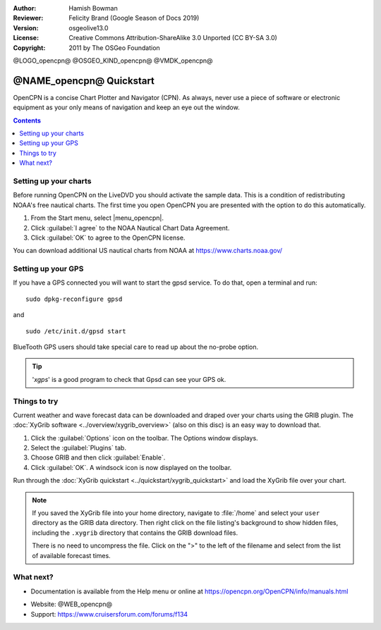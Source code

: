 :Author: Hamish Bowman
:Reviewer: Felicity Brand (Google Season of Docs 2019)
:Version: osgeolive13.0
:License: Creative Commons Attribution-ShareAlike 3.0 Unported  (CC BY-SA 3.0)
:Copyright: 2011 by The OSGeo Foundation

@LOGO_opencpn@
@OSGEO_KIND_opencpn@
@VMDK_opencpn@




*************************
@NAME_opencpn@ Quickstart
*************************

OpenCPN is a concise Chart Plotter and Navigator (CPN). As always, never
use a piece of software or electronic equipment as your only means of
navigation and keep an eye out the window.

.. contents:: Contents
   :local:


Setting up your charts
======================

Before running OpenCPN on the LiveDVD you should activate the sample data.
This is a condition of redistributing NOAA's free nautical charts. The first time you open OpenCPN you are presented with the option to do this automatically.

#. From the Start menu, select |menu_opencpn|.
#. Click :guilabel:`I agree` to the NOAA Nautical Chart Data Agreement.
#. Click :guilabel:`OK` to agree to the OpenCPN license.

.. To do this manually, open a Terminal from the main Accessories menu and run :command:`opencpn_noaa_agreement.sh` at the command prompt. The user's password is given in the file on the main desktop.

You can download additional US nautical charts from NOAA at https://www.charts.noaa.gov/


Setting up your GPS
===================

If you have a GPS connected you will want to start the gpsd service.
To do that, open a terminal and run:

::

  sudo dpkg-reconfigure gpsd

and

::

  sudo /etc/init.d/gpsd start

BlueTooth GPS users should take special care to read up about the no-probe
option.

.. no longer true? : (for this reason we have not started gpsd automatically)


.. Tip:: '`xgps`' is a good program to check that Gpsd can see your GPS ok.


Things to try
=============

Current weather and wave forecast data can be downloaded and draped over your charts using the GRIB plugin. The :doc:`XyGrib software <../overview/xygrib_overview>` (also on this disc) is an easy way to download that.

#. Click the :guilabel:`Options` icon on the toolbar. The Options window displays.
#. Select the :guilabel:`Plugins` tab.
#. Choose GRIB and then click :guilabel:`Enable`.
#. Click :guilabel:`OK`. A windsock icon is now displayed on the toolbar.


Run through the :doc:`XyGrib quickstart <../quickstart/xygrib_quickstart>` and load the XyGrib file over your chart.

.. Note:: If you saved the XyGrib file into your home directory, navigate to
   :file:`/home` and select your ``user`` directory as the GRIB data directory.
   Then right click on the file listing's background to show hidden files,
   including the ``.xygrib`` directory that contains the GRIB download files.

   There is no need to uncompress the file. Click on the ">" to the left of the
   filename and select from the list of available forecast times.


What next?
==========

* Documentation is available from the Help menu or online at https://opencpn.org/OpenCPN/info/manuals.html

.. TODO This file does not exist on the disk
  `Getting started tips <ihttps://localhost/opencpn/tips.html>`__

* Website: @WEB_opencpn@

* Support: https://www.cruisersforum.com/forums/f134

